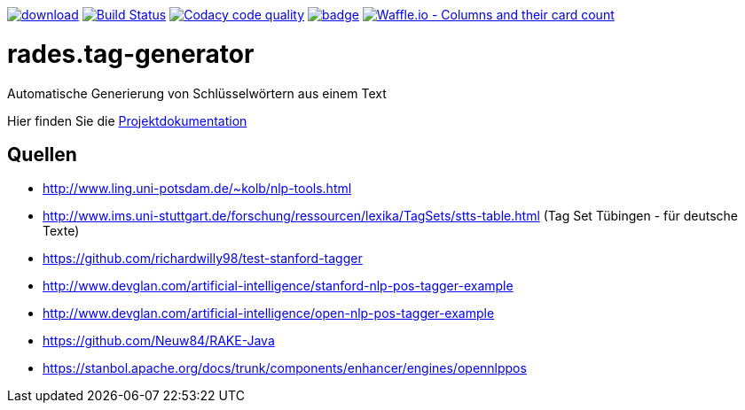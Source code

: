 [#status]
image:https://api.bintray.com/packages/funthomas424242/funthomas424242-libs/rades.tag-generator/images/download.svg[link="https://bintray.com/funthomas424242/funthomas424242-libs/rades.tag-generator/_latestVersion"]
image:https://travis-ci.org/FunThomas424242/rades.tag-generator.svg?branch=master["Build Status", link="https://travis-ci.org/FunThomas424242/rades.tag-generator"]
image:https://api.codacy.com/project/badge/Grade/9aeac032b72f4c9bbf7146af4c3586a0["Codacy code quality", link="https://www.codacy.com/app/FunThomas424242/rades.tag-generator?utm_source=github.com&utm_medium=referral&utm_content=FunThomas424242/rades.tag-generator&utm_campaign=Badge_Grade"]
image:https://codecov.io/gh/FunThomas424242/rades.tag-generator/branch/master/graph/badge.svg[link="https://codecov.io/gh/FunThomas424242/rades.tag-generator"]
image:https://badge.waffle.io/FunThomas424242/rades.tag-generator.svg?columns=all["Waffle.io - Columns and their card count", link="https://waffle.io/FunThomas424242/rades.tag-generator"]

[#main]
= rades.tag-generator

Automatische Generierung von Schlüsselwörtern aus einem Text

Hier finden Sie die link:https://funthomas424242.github.io/rades.tag-generator/index.html[Projektdokumentation]

## Quellen

* http://www.ling.uni-potsdam.de/~kolb/nlp-tools.html
* http://www.ims.uni-stuttgart.de/forschung/ressourcen/lexika/TagSets/stts-table.html (Tag Set Tübingen - für deutsche Texte)
* https://github.com/richardwilly98/test-stanford-tagger
* http://www.devglan.com/artificial-intelligence/stanford-nlp-pos-tagger-example
* http://www.devglan.com/artificial-intelligence/open-nlp-pos-tagger-example
* https://github.com/Neuw84/RAKE-Java
* https://stanbol.apache.org/docs/trunk/components/enhancer/engines/opennlppos




